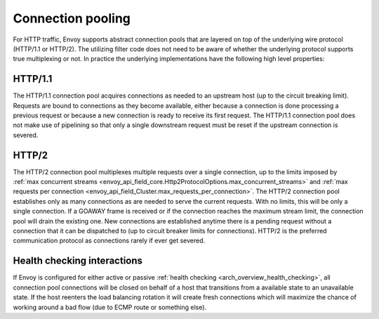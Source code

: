 .. _arch_overview_conn_pool:

Connection pooling
==================

For HTTP traffic, Envoy supports abstract connection pools that are layered on top of the underlying
wire protocol (HTTP/1.1 or HTTP/2). The utilizing filter code does not need to be aware of whether
the underlying protocol supports true multiplexing or not. In practice the underlying
implementations have the following high level properties:

HTTP/1.1
--------

The HTTP/1.1 connection pool acquires connections as needed to an upstream host (up to the circuit
breaking limit). Requests are bound to connections as they become available, either because a
connection is done processing a previous request or because a new connection is ready to receive its
first request. The HTTP/1.1 connection pool does not make use of pipelining so that only a single
downstream request must be reset if the upstream connection is severed.

HTTP/2
------

The HTTP/2 connection pool multiplexes multiple requests over a single connection, up to the limits
imposed by :ref:`max concurrent streams <envoy_api_field_core.Http2ProtocolOptions.max_concurrent_streams>`
and :ref:`max requests per connection <envoy_api_field_Cluster.max_requests_per_connection>`.
The HTTP/2 connection pool establishes only as many connections as are needed to serve the current
requests. With no limits, this will be only a single connection. If a GOAWAY frame is received or
if the connection reaches the maximum stream limit, the connection pool will drain the existing one.
New connections are established anytime there is a pending request without a connection that it can
be dispatched to (up to circuit breaker limits for connections).
HTTP/2 is the preferred communication protocol as connections rarely if ever get severed.

.. _arch_overview_conn_pool_health_checking:

Health checking interactions
----------------------------

If Envoy is configured for either active or passive :ref:`health checking
<arch_overview_health_checking>`, all connection pool connections will be closed on behalf of a host
that transitions from a available state to an unavailable state. If the host reenters the load
balancing rotation it will create fresh connections which will maximize the chance of working
around a bad flow (due to ECMP route or something else).
